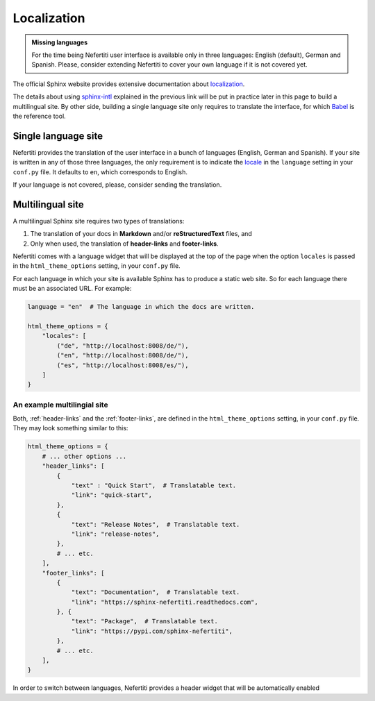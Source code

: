 .. _ug-localization:

Localization
############

.. admonition:: Missing languages
    :class: note

    For the time being Nefertiti user interface is available only in three languages: English (default), German and Spanish. Please, consider extending Nefertiti to cover your own language if it is not covered yet.

The official Sphinx website provides extensive documentation about `localization <https://www.sphinx-doc.org/en/master/usage/advanced/intl.html>`_.

The details about using `sphinx-intl <https://www.sphinx-doc.org/en/master/usage/advanced/intl.html#translating-with-sphinx-intl>`_ explained in the previous link will be put in practice later in this page to build a multilingual site. By other side, building a single language site only requires to translate the interface, for which `Babel <https://babel.pocoo.org/en/latest/>`_ is the reference tool.

Single language site
********************

Nefertiti provides the translation of the user interface in a bunch of languages (English, German and Spanish). If your site is written in any of those three languages, the only requirement is to indicate the `locale <https://en.wikipedia.org/wiki/ISO_639-1>`_ in the ``language`` setting in your ``conf.py`` file. It defaults to ``en``, which corresponds to English.

If your language is not covered, please, consider sending the translation.

Multilingual site
*****************

A multilingual Sphinx site requires two types of translations:

#. The translation of your docs in **Markdown** and/or **reStructuredText** files, and
#. Only when used, the translation of **header-links** and **footer-links**.

Nefertiti comes with a language widget that will be displayed at the top of the page when the option ``locales`` is passed in the ``html_theme_options`` setting, in your ``conf.py`` file.

For each language in which your site is available Sphinx has to produce a static web site. So for each language there must be an associated URL. For example:

.. code-block:: python

    language = "en"  # The language in which the docs are written.

    html_theme_options = {
        "locales": [
            ("de", "http://localhost:8008/de/"),
            ("en", "http://localhost:8008/de/"),
            ("es", "http://localhost:8008/es/"),
        ]
    }

An example multilingial site
============================

Both, :ref:`header-links` and the :ref:`footer-links`, are defined in the ``html_theme_options`` setting, in your ``conf.py`` file. They may look something similar to this:

.. code-block:: python

    html_theme_options = {
        # ... other options ...
        "header_links": [
            {
                "text" : "Quick Start",  # Translatable text.
                "link": "quick-start",
            },
            {
                "text": "Release Notes",  # Translatable text.
                "link": "release-notes",
            },
            # ... etc.
        ],
        "footer_links": [
            {
                "text": "Documentation",  # Translatable text.
                "link": "https://sphinx-nefertiti.readthedocs.com",
            }, {
                "text": "Package",  # Translatable text.
                "link": "https://pypi.com/sphinx-nefertiti",
            },
            # ... etc.
        ],
    }


In order to switch between languages, Nefertiti provides a header widget that will be automatically enabled
